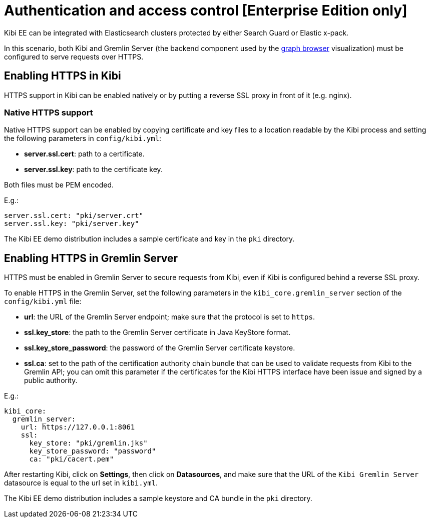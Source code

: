 [[access_control]]
= Authentication and access control [Enterprise Edition only]

Kibi EE can be integrated with Elasticsearch clusters protected by either
Search Guard or Elastic x-pack.

In this scenario, both Kibi and Gremlin Server (the backend component
used by the <<graph_browser,graph browser>> visualization) must be configured to serve requests over HTTPS.

[float]
== Enabling HTTPS in Kibi

HTTPS support in Kibi can be enabled natively or by putting a reverse SSL proxy in front of it (e.g. nginx).

[float]
=== Native HTTPS support

Native HTTPS support can be enabled by copying certificate and key files to a
location readable by the Kibi process and setting the following parameters
in `config/kibi.yml`:

- **server.ssl.cert**: path to a certificate.
- **server.ssl.key**: path to the certificate key.

Both files must be PEM encoded.

E.g.:

[source,yaml]
----
server.ssl.cert: "pki/server.crt"
server.ssl.key: "pki/server.key"
----

The Kibi EE demo distribution includes a sample certificate and key in the `pki`
directory.

[float]
== Enabling HTTPS in Gremlin Server

HTTPS must be enabled in Gremlin Server to secure requests from Kibi, even
if Kibi is configured behind a reverse SSL proxy.

To enable HTTPS in the Gremlin Server, set the following parameters in the
`kibi_core.gremlin_server` section of the `config/kibi.yml` file:

- **url**: the URL of the Gremlin Server endpoint; make sure that the protocol is set to `https`.
- **ssl.key_store**: the path to the Gremlin Server certificate in Java KeyStore format.
- **ssl.key_store_password**: the password of the Gremlin Server certificate keystore.
- **ssl.ca**: set to the path of the certification authority chain bundle that
  can be used to validate requests from Kibi to the Gremlin API; you can omit
  this parameter if the certificates for the Kibi HTTPS interface have been
  issue and signed by a public authority.

E.g.:

[source,yaml]
----
kibi_core:
  gremlin_server:
    url: https://127.0.0.1:8061
    ssl:
      key_store: "pki/gremlin.jks"
      key_store_password: "password"
      ca: "pki/cacert.pem"
----

After restarting Kibi, click on **Settings**, then click on **Datasources**,
and make sure that the URL of the `Kibi Gremlin Server` datasource is equal
to the url set in `kibi.yml`.

The Kibi EE demo distribution includes a sample keystore and CA bundle
in the `pki` directory.
